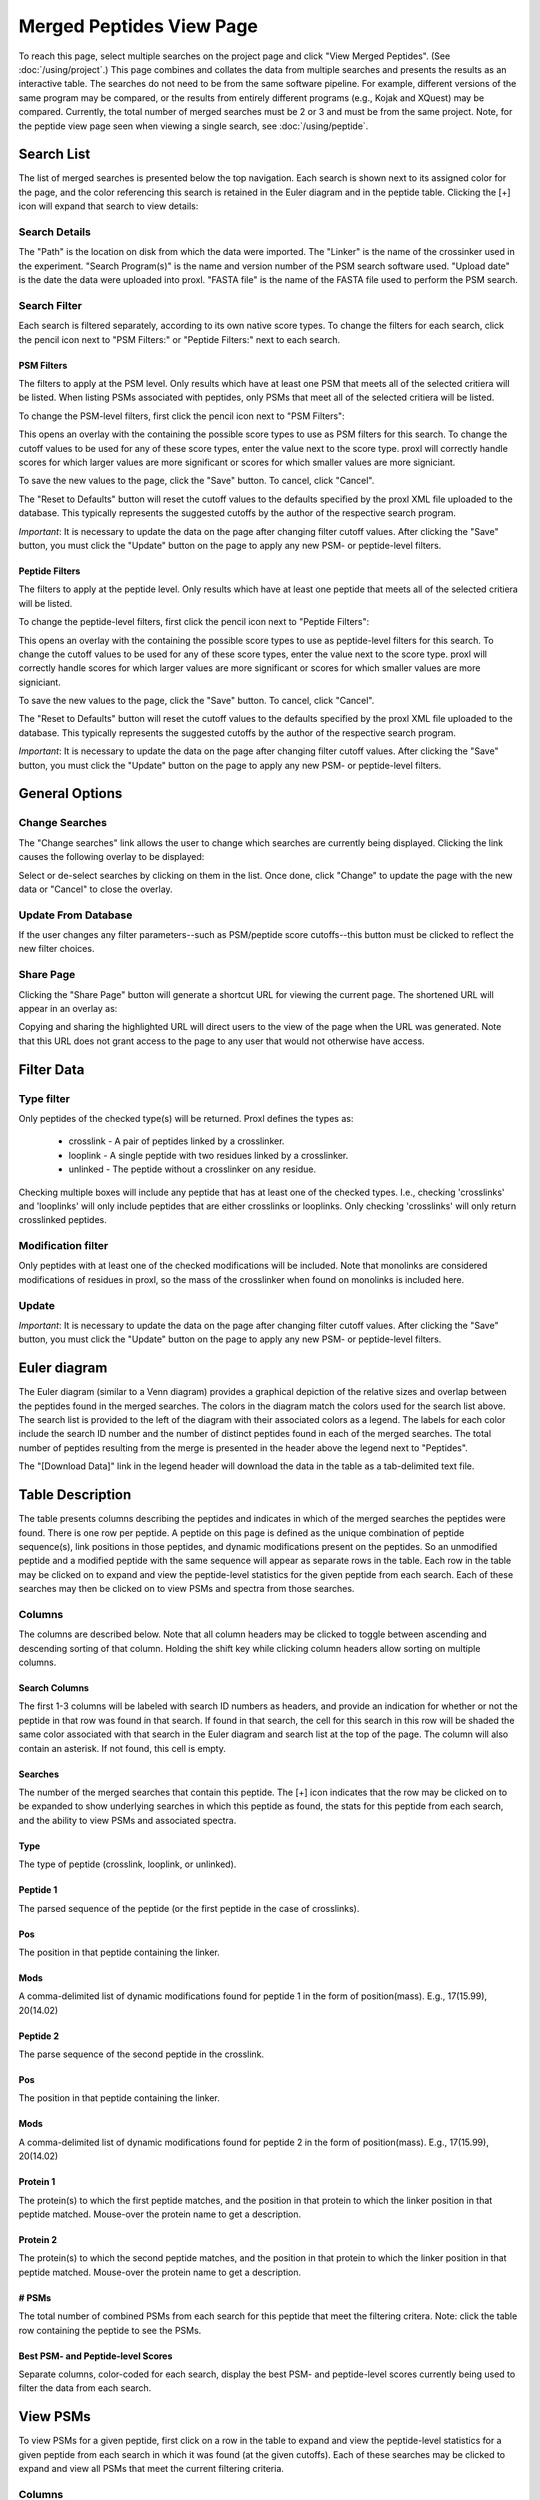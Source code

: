 ====================================
Merged Peptides View Page
====================================

.. image:: /images/merged-peptide-page.png

To reach this page, select multiple searches on the project page and click
"View Merged Peptides". (See :doc:`/using/project`.) This page combines and collates
the data from multiple searches and presents the results as an interactive table.
The searches do not need to be from the same software pipeline. For example,
different versions of the same program may be compared, or the results from
entirely different programs (e.g., Kojak and XQuest) may be compared. Currently,
the total number of merged searches must be 2 or 3 and must be from the same
project. Note, for the peptide view page seen when viewing a single search,
see :doc:`/using/peptide`.

Search List
=========================
The list of merged searches is presented below the top navigation. Each search
is shown next to its assigned color for the page, and the color referencing
this search is retained in the Euler diagram and in the peptide table. Clicking the
[+] icon will expand that search to view details:

Search Details
---------------------------
The "Path" is the location on disk from which the data were imported. The "Linker" is the
name of the crossinker used in the experiment. "Search Program(s)" is the name and
version number of the PSM search software used. "Upload date" is the date the data were
uploaded into proxl. "FASTA file" is the name of the FASTA file used to perform the
PSM search.

Search Filter
---------------------------
Each search is filtered separately, according to its own native score types. To change the filters
for each search, click the pencil icon next to "PSM Filters:" or "Peptide Filters:" next to each search.

PSM Filters
^^^^^^^^^^^^^^^^^^^^^^^^^^^
The filters to apply at the PSM level. Only results which have at least one PSM that meets all of the selected
critiera will be listed. When listing PSMs associated with peptides, only PSMs that meet all of the selected
critiera will be listed.

To change the PSM-level filters, first click the pencil icon next to "PSM Filters":

.. image:: /images/filter-change-psm-filter-merged.png

This opens an overlay with the containing the possible score types to use as PSM filters for this search. To change
the cutoff values to be used for any of these score types, enter the value next to the score type. proxl will correctly
handle scores for which larger values are more significant or scores for which smaller values are more signiciant.

.. image:: /images/filter-change-psm-filter2.png

To save the new values to the page, click the "Save" button. To cancel, click "Cancel".

The "Reset to Defaults" button will reset the cutoff values to the defaults specified by the proxl XML file uploaded
to the database. This typically represents the suggested cutoffs by the author of the respective search program.

*Important*: It is necessary to update the data on the page after changing filter cutoff values. After clicking
the "Save" button, you must click the "Update" button on the page to apply any new PSM- or peptide-level
filters.

.. image:: /images/filter-update-from-database-merged.png


Peptide Filters
^^^^^^^^^^^^^^^^^^^^^^^^^^^
The filters to apply at the peptide level. Only results which have at least one peptide that meets all of the selected
critiera will be listed.

To change the peptide-level filters, first click the pencil icon next to "Peptide Filters":

.. image:: /images/filter-change-peptide-filter-merged.png

This opens an overlay with the containing the possible score types to use as peptide-level filters for this search. To change
the cutoff values to be used for any of these score types, enter the value next to the score type. proxl will correctly
handle scores for which larger values are more significant or scores for which smaller values are more signiciant.

.. image:: /images/filter-change-peptide-filter2.png

To save the new values to the page, click the "Save" button. To cancel, click "Cancel".

The "Reset to Defaults" button will reset the cutoff values to the defaults specified by the proxl XML file uploaded
to the database. This typically represents the suggested cutoffs by the author of the respective search program.

*Important*: It is necessary to update the data on the page after changing filter cutoff values. After clicking
the "Save" button, you must click the "Update" button on the page to apply any new PSM- or peptide-level
filters.

.. image:: /images/filter-update-from-database-merged.png


General Options
============================

Change Searches
---------------------
.. image:: /images/merged-peptide-page-change-searches-link.png

The "Change searches" link allows the user to change which searches are currently being displayed. Clicking the link causes the following overlay to be displayed:

.. image:: /images/change-searches-overlay.png

Select or de-select searches by clicking on them in the list. Once done, click "Change" to update the page with the new data or "Cancel" to close the overlay.


Update From Database
---------------------
.. image:: /images/filter-update-from-database-merged.png

If the user changes any filter parameters--such as PSM/peptide score cutoffs--this button must be clicked to reflect the new filter choices.


Share Page
--------------------
.. image:: /images/merged-peptide-page-button-share-page.png

Clicking the "Share Page" button will generate a shortcut URL for viewing the current page. The shortened URL will appear in an overlay as:

.. image:: /images/share-page-overlay.png

Copying and sharing the highlighted URL will direct users to the view of the page when the URL was generated. Note that this
URL does not grant access to the page to any user that would not otherwise have access.


Filter Data
=========================

Type filter
-------------------------
Only peptides of the checked type(s) will be returned. Proxl defines the types as:

	* crosslink - A pair of peptides linked by a crosslinker.
	* looplink - A single peptide with two residues linked by a crosslinker.
	* unlinked - The peptide without a crosslinker on any residue.

Checking multiple boxes will include any peptide that has at least one of the checked types.
I.e., checking 'crosslinks' and 'looplinks' will only include peptides that are either
crosslinks or looplinks. Only checking 'crosslinks' will only return crosslinked peptides.

Modification filter
-------------------------
Only peptides with at least one of the checked modifications will be included. Note that monolinks
are considered modifications of residues in proxl, so the mass of the crosslinker when found
on monolinks is included here.

Update
-------------------------
*Important*: It is necessary to update the data on the page after changing filter cutoff values. After clicking
the "Save" button, you must click the "Update" button on the page to apply any new PSM- or peptide-level
filters.

.. image:: /images/filter-update-from-database-merged.png

Euler diagram
======================================
.. image:: /images/merged-peptide-euler-diagram.png

The Euler diagram (similar to a Venn diagram) provides a graphical depiction of the
relative sizes and overlap
between the peptides found in the merged searches. The colors in the diagram match
the colors used for the search list above. The search list is provided  to the
left of the diagram with their associated colors as a legend. The labels for each
color include the search ID number and the number of distinct peptides found in each
of the merged searches. The total number of peptides resulting from the merge is presented
in the header above the legend next to "Peptides".

The "[Download Data]" link in the legend header will download the data in the table as a
tab-delimited text file.

Table Description
=========================
The table presents columns describing the peptides and indicates in which of the merged searches
the peptides were found. There is one row per peptide. A peptide on this page is defined as the
unique combination of peptide sequence(s), link positions in those peptides, and dynamic modifications
present on the peptides. So an unmodified peptide and a modified peptide with the same sequence will
appear as separate rows in the table. Each row in the table may be clicked on to expand and view
the peptide-level statistics for the given peptide from each search. Each of these searches may
then be clicked on to view PSMs and spectra from those searches.

Columns
-------------------------
The columns are described below. Note that all column headers may be clicked to toggle between ascending and
descending sorting of that column. Holding the shift key while clicking column headers allow sorting on
multiple columns.

Search Columns
^^^^^^^^^^^^^^^^^^^^^^^^^
The first 1-3 columns will be labeled with search ID numbers as headers, and provide an indication for
whether or not the peptide in that row was found in that search. If found in that search, the cell for
this search in this row will be shaded the same color associated with that search in the Euler diagram
and search list at the top of the page. The column will also contain an asterisk. If not found, this
cell is empty.

Searches
^^^^^^^^^^^^^^^^^^^^^^^^^
The number of the merged searches that contain this peptide. The [+] icon indicates that the row may be clicked on to
be expanded to show underlying searches in which this peptide as found, the stats for this peptide from each
search, and the ability to view PSMs and associated spectra.

Type
^^^^^^^^^^^^^^^^^^^^^^^^^
The type of peptide (crosslink, looplink, or unlinked).

Peptide 1
^^^^^^^^^^^^^^^^^^^^^^^^^
The parsed sequence of the peptide (or the first peptide in the case of crosslinks).

Pos
^^^^^^^^^^^^^^^^^^^^^^^^^
The position in that peptide containing the linker.

Mods
^^^^^^^^^^^^^^^^^^^^^^^^^
A comma-delimited list of dynamic modifications found for peptide 1 in the form of position(mass).
E.g., 17(15.99), 20(14.02)

Peptide 2
^^^^^^^^^^^^^^^^^^^^^^^^^
The parse sequence of the second peptide in the crosslink.

Pos
^^^^^^^^^^^^^^^^^^^^^^^^^
The position in that peptide containing the linker.

Mods
^^^^^^^^^^^^^^^^^^^^^^^^^
A comma-delimited list of dynamic modifications found for peptide 2 in the form of position(mass).
E.g., 17(15.99), 20(14.02)

Protein 1
^^^^^^^^^^^^^^^^^^^^^^^^^
The protein(s) to which the first peptide matches, and the position in that
protein to which the linker position in that peptide matched. Mouse-over
the protein name to get a description.

Protein 2
^^^^^^^^^^^^^^^^^^^^^^^^^
The protein(s) to which the second peptide matches, and the position in that
protein to which the linker position in that peptide matched. Mouse-over
the protein name to get a description.

# PSMs
^^^^^^^^^^^^^^^^^^^^^^^^^
The total number of combined PSMs from each search for this peptide that meet the filtering critera. Note: click
the table row containing the peptide to see the PSMs.

Best PSM- and Peptide-level Scores
^^^^^^^^^^^^^^^^^^^^^^^^^^^^^^^^^^^
Separate columns, color-coded for each search, display the best PSM- and peptide-level scores currently being used to filter the data from each search.

View PSMs
=========================
To view PSMs for a given peptide, first click on a row in the table to expand and view the peptide-level statistics for a given
peptide from each search in which it was found (at the given cutoffs). Each of these searches may be clicked to expand and view all
PSMs that meet the current filtering criteria.

Columns
-------------------------
The PSMs appear in a table with the following columns:

Scan Num.
^^^^^^^^^^^^^^^^^^^^^^^^^
The scan number from the spectral file (e.g., mzML file)

Obs. m/z
^^^^^^^^^^^^^^^^^^^^^^^^^
The observed m/z of the precursor ion.

Charge
^^^^^^^^^^^^^^^^^^^^^^^^^
The predicted charge state of the precursor ion.

RT (min)
^^^^^^^^^^^^^^^^^^^^^^^^^
The retention time in minutes.

Scan Filename
^^^^^^^^^^^^^^^^^^^^^^^^^
The filename of the scan file.

Scores
^^^^^^^^^^^^^^^^^^^^^^^^^
A column for each PSM-level score from the respective search.


View Spectra
-------------------------
The annotated mass spectrum may be viewed for any PSM by clicking the "View Spectrum" link. For help on our
spectrum viewer, see the :doc:`/using/spectrum-viewer` page.

Sort Data
=========================
All column headers may be clicked to toggle between ascending and
descending sorting of that column. Holding the shift key while clicking column headers allow sorting on
multiple columns.

Download Data
=========================
Clicking the [Download Data] link in the header of the Euler diagram will download the shown data as a tab-delimited text file.